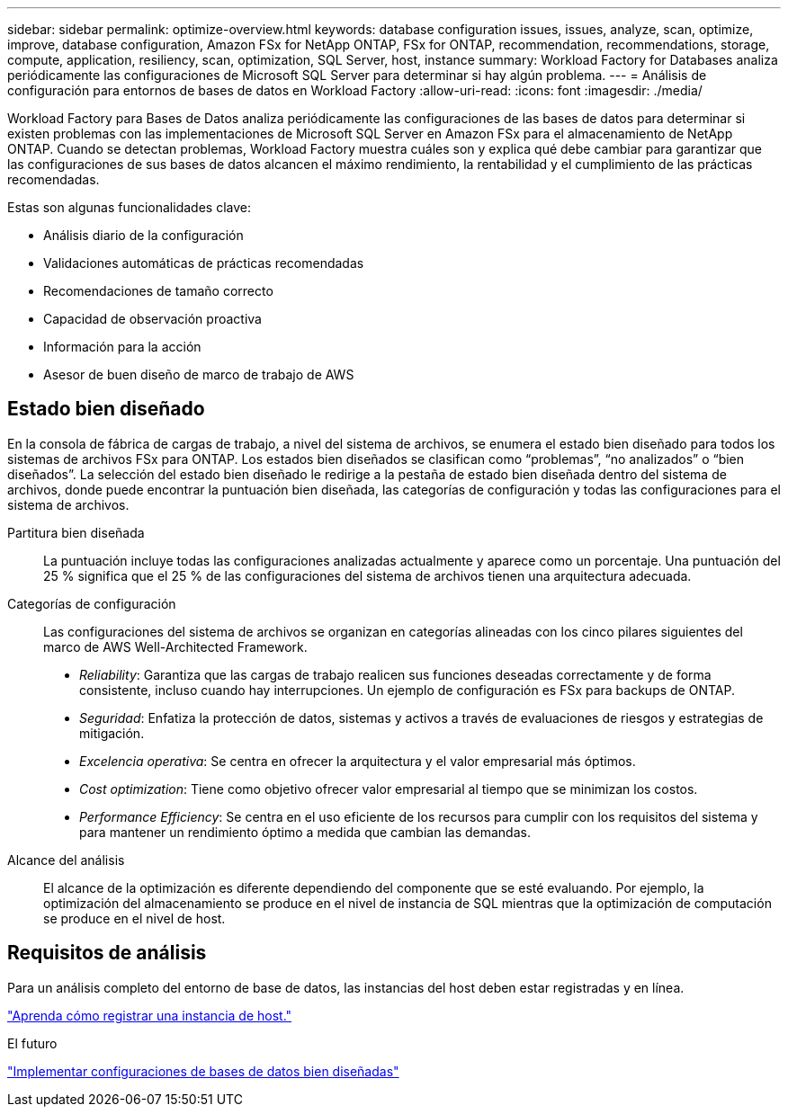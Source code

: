 ---
sidebar: sidebar 
permalink: optimize-overview.html 
keywords: database configuration issues, issues, analyze, scan, optimize, improve, database configuration, Amazon FSx for NetApp ONTAP, FSx for ONTAP, recommendation, recommendations, storage, compute, application, resiliency, scan, optimization, SQL Server, host, instance 
summary: Workload Factory for Databases analiza periódicamente las configuraciones de Microsoft SQL Server para determinar si hay algún problema. 
---
= Análisis de configuración para entornos de bases de datos en Workload Factory
:allow-uri-read: 
:icons: font
:imagesdir: ./media/


[role="lead"]
Workload Factory para Bases de Datos analiza periódicamente las configuraciones de las bases de datos para determinar si existen problemas con las implementaciones de Microsoft SQL Server en Amazon FSx para el almacenamiento de NetApp ONTAP. Cuando se detectan problemas, Workload Factory muestra cuáles son y explica qué debe cambiar para garantizar que las configuraciones de sus bases de datos alcancen el máximo rendimiento, la rentabilidad y el cumplimiento de las prácticas recomendadas.

Estas son algunas funcionalidades clave:

* Análisis diario de la configuración
* Validaciones automáticas de prácticas recomendadas
* Recomendaciones de tamaño correcto
* Capacidad de observación proactiva
* Información para la acción
* Asesor de buen diseño de marco de trabajo de AWS




== Estado bien diseñado

En la consola de fábrica de cargas de trabajo, a nivel del sistema de archivos, se enumera el estado bien diseñado para todos los sistemas de archivos FSx para ONTAP. Los estados bien diseñados se clasifican como “problemas”, “no analizados” o “bien diseñados”. La selección del estado bien diseñado le redirige a la pestaña de estado bien diseñada dentro del sistema de archivos, donde puede encontrar la puntuación bien diseñada, las categorías de configuración y todas las configuraciones para el sistema de archivos.

Partitura bien diseñada:: La puntuación incluye todas las configuraciones analizadas actualmente y aparece como un porcentaje. Una puntuación del 25 % significa que el 25 % de las configuraciones del sistema de archivos tienen una arquitectura adecuada.
Categorías de configuración:: Las configuraciones del sistema de archivos se organizan en categorías alineadas con los cinco pilares siguientes del marco de AWS Well-Architected Framework.
+
--
* _Reliability_: Garantiza que las cargas de trabajo realicen sus funciones deseadas correctamente y de forma consistente, incluso cuando hay interrupciones. Un ejemplo de configuración es FSx para backups de ONTAP.
* _Seguridad_: Enfatiza la protección de datos, sistemas y activos a través de evaluaciones de riesgos y estrategias de mitigación.
* _Excelencia operativa_: Se centra en ofrecer la arquitectura y el valor empresarial más óptimos.
* _Cost optimization_: Tiene como objetivo ofrecer valor empresarial al tiempo que se minimizan los costos.
* _Performance Efficiency_: Se centra en el uso eficiente de los recursos para cumplir con los requisitos del sistema y para mantener un rendimiento óptimo a medida que cambian las demandas.


--
Alcance del análisis:: El alcance de la optimización es diferente dependiendo del componente que se esté evaluando. Por ejemplo, la optimización del almacenamiento se produce en el nivel de instancia de SQL mientras que la optimización de computación se produce en el nivel de host.




== Requisitos de análisis

Para un análisis completo del entorno de base de datos, las instancias del host deben estar registradas y en línea.

link:register-instance.html["Aprenda cómo registrar una instancia de host."]

.El futuro
link:optimize-configurations.html["Implementar configuraciones de bases de datos bien diseñadas"]
